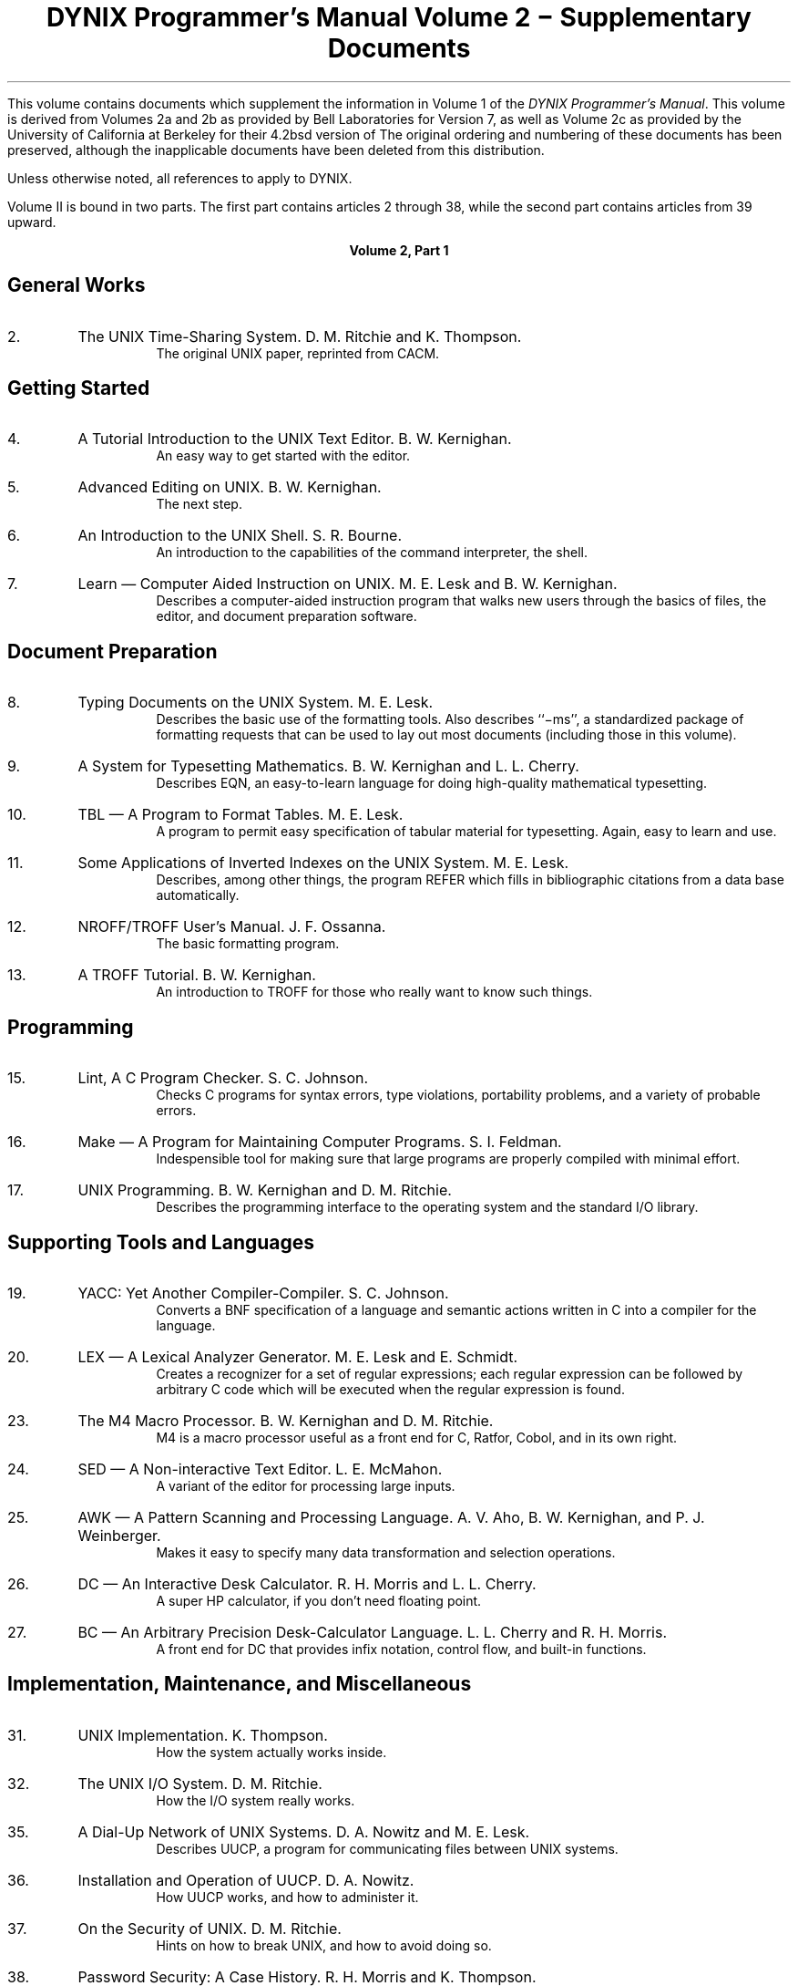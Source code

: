 .\" $Copyright:	$
.\" Copyright (c) 1984, 1985, 1986, 1987, 1988, 1989, 1990 
.\" Sequent Computer Systems, Inc.   All rights reserved.
.\"  
.\" This software is furnished under a license and may be used
.\" only in accordance with the terms of that license and with the
.\" inclusion of the above copyright notice.   This software may not
.\" be provided or otherwise made available to, or used by, any
.\" other person.  No title to or ownership of the software is
.\" hereby transferred.
...
. \" $Header: contents.ms 1.11 90/02/23 $
.TL
DYNIX Programmer's Manual
.sp
Volume 2 \- Supplementary Documents
.PP
This volume contains documents which supplement the information in
Volume 1 of the
.I "DYNIX Programmer's Manual" .
This volume is derived from Volumes 2a and 2b
as provided by Bell Laboratories for
.UX
Version 7,
as well as Volume 2c as provided by the University of California at Berkeley
for their 4.2bsd version of
.UX .
The original ordering and numbering of these documents has been preserved,
although the inapplicable documents have been deleted from this distribution.
.PP
Unless otherwise noted, all references to
.UX
apply to DYNIX.
.PP
Volume II is bound in two parts.
The first part contains articles 2 through 38,
while the second part contains articles from 39 upward.
.DS C
.B "Volume 2, Part 1"
.DE
.SH
General Works
.IP 2.
The UNIX Time-Sharing System.  D. M. Ritchie and K. Thompson.
.in +5n
The original UNIX paper, reprinted from CACM.
.in -5n
.SH
Getting Started
.IP 4.
A Tutorial Introduction to the UNIX Text Editor.  B. W. Kernighan.
.in +5n
An easy way to get started with the editor.
.in -5n
.IP 5.
Advanced Editing on UNIX.  B. W. Kernighan.
.in +5n
The next step.
.in -5n
.IP 6.
An Introduction to the UNIX Shell.  S. R. Bourne.
.in +5n
An introduction to the capabilities of the command interpreter, the shell.
.in -5n
.IP 7.
Learn \(em Computer Aided Instruction on UNIX.  M. E. Lesk and B. W. Kernighan.
.in +5n
Describes a computer-aided instruction program that walks new users through
the basics of files, the editor, and document preparation software.
.in -5n
.SH
Document Preparation
.IP 8.
Typing Documents on the UNIX System.  M. E. Lesk.
.in +5n
Describes the basic use of the formatting tools.
Also describes ``\-ms'', a standardized package of formatting requests
that can be used to lay out most documents
(including those in this volume).
.in -5n
.IP 9.
A System for Typesetting Mathematics.  B. W. Kernighan and L. L. Cherry.
.in +5n
Describes EQN, an easy-to-learn language for doing high-quality mathematical
typesetting.
.in -5n
.IP 10.
TBL \(em A Program to Format Tables.  M. E. Lesk.
.in +5n
A program to permit easy specification of tabular material for typesetting.
Again, easy to learn and use.
.in -5n
.IP 11.
Some Applications of Inverted Indexes on the UNIX System.  M. E. Lesk.
.in +5n
Describes, among other things, the program REFER which fills in bibliographic
citations from a data base automatically.
.in -5n
.IP 12.
NROFF/TROFF User's Manual.  J. F. Ossanna.
.in +5n
The basic formatting program.
.in -5n
.IP 13.
A TROFF Tutorial.  B. W. Kernighan.
.in +5n
An introduction to TROFF for those who really want to know such things.
.in -5n
.SH
Programming
.IP 15.
Lint, A C Program Checker.  S. C. Johnson.
.in +5n
Checks C programs for syntax errors, type violations, portability problems, and
a variety of probable errors.
.in -5n
.IP 16.
Make \(em A Program for Maintaining Computer Programs.  S. I. Feldman.
.in +5n
Indespensible tool for making sure that large programs are properly compiled
with minimal effort.
.in -5n
.IP 17.
UNIX Programming.  B. W. Kernighan and D. M. Ritchie.
.in +5n
Describes the programming interface to the operating system and the standard
I/O library.
.in -5n
.SH
Supporting Tools and Languages
.IP 19.
YACC: Yet Another Compiler-Compiler.  S. C. Johnson.
.in +5n
Converts a BNF specification of a language and semantic actions written in C
into a compiler for the language.
.in -5n
.IP 20.
LEX \(em A Lexical Analyzer Generator.  M. E. Lesk and E. Schmidt.
.in +5n
Creates a recognizer for a set of regular expressions;
each regular expression can be followed by arbitrary C code which will be
executed when the regular expression is found.
.in -5n
.IP 23.
The M4 Macro Processor.  B. W. Kernighan and D. M. Ritchie.
.in +5n
M4 is a macro processor useful as a front end for C, Ratfor, Cobol, and in its
own right.
.in -5n
.IP 24.
SED \(em A Non-interactive Text Editor.  L. E. McMahon.
.in +5n
A variant of the editor for processing large inputs.
.in -5n
.IP 25.
AWK \(em A Pattern Scanning and Processing Language.
A. V. Aho, B. W. Kernighan, and P. J. Weinberger.
.in +5n
Makes it easy to specify many data transformation and selection operations.
.in -5n
.IP 26.
DC \(em An Interactive Desk Calculator.  R. H. Morris and L. L. Cherry.
.in +5n
A super HP calculator, if you don't need floating point.
.in -5n
.IP 27.
BC \(em An Arbitrary Precision Desk-Calculator Language.  L. L. Cherry \
and R. H. Morris.
.in +5n
A front end for DC that provides infix notation, control flow, and built-in
functions.
.in -5n
.SH
Implementation, Maintenance, and Miscellaneous
.IP 31.
UNIX Implementation.  K. Thompson.
.in +5n
How the system actually works inside.
.in -5n
.IP 32.
The UNIX I/O System.  D. M. Ritchie.
.in +5n
How the I/O system really works.
.in -5n
.IP 35.
A Dial-Up Network of UNIX Systems.  D. A. Nowitz and M. E. Lesk.
.in +5n
Describes UUCP, a program for communicating files between UNIX systems.
.in -5n
.IP 36.
Installation and Operation of UUCP.  D. A. Nowitz.
.in +5n
How UUCP works, and how to administer it.
.in -5n
.IP 37.
On the Security of UNIX.  D. M. Ritchie.
.in +5n
Hints on how to break UNIX, and how to avoid doing so.
.in -5n
.IP 38.
Password Security: A Case History.  R. H. Morris and K. Thompson.
.in +5n
How the bad guys used to be able to break the password algorithm,
and why they can't now, at least not so easily.
.in -5n
.IP 38a.
Name Server Operations for BIND.  Kevin J. Dunlap
.in +5n
How to handle name server operations for the Berkeley Internet Name Domain.
.in -5n
. \" begin vol 2c stuff here
.DS C
.B "Volume 2, Part 2"
.DE
.SH
General Works
.IP 39.
Bug Fixes and changes in 4.2BSD.
.in +5n
A brief discussion of the major user-visible changes made to the
system since the last release.
.in -5n
.SH
Getting Started
.IP 40.
An introduction to the C shell
.in +5n
Introducing a popular command interpreter and many of the commonly used
commands, assuming little prior knowledge of
.UX .
.in -5n
.IP 41.
An Introduction to Display Editing with Vi
.in +5n
The document to read to learn to use the \f2vi\f1 screen editor.
.in -5n
.IP 42.
Edit: A tutorial (Revised)
.in +5n
For those who prefer line oriented editing, an introduction assuming
no previous knowledge of
.UX
or of text editing.
.in -5n
.IP 43.
Ex Reference Manual (Version 3.1 \- Oct. 1980)
.in +5n
The final reference for the \f2ex\f1 editor, which underlies both \f2edit\f1
and \f2vi\f1.
.in -5n
.IP 44.
Ex Changes \- Version 3.1 to 3.5
.in +5n
A quick guide to what is new in version 3.5 of \f2ex\f1 and \f2vi\f1, for those
who have used version 3.1.
.in -5n
.IP 45.
Mail Reference Manual (Revised)
.in +5n
Complete details on the mail processing program.
.in -5n
.IP 46.
A Guide to the Dungeons of Doom (Revised)
.in +5n
An introduction to the popular game of \f2rogue\fP.
.in -5n
.SH
Languages
.IP 47.
The FRANZ LISP Manual
.in +5n
A dialect of LISP, largely compatible with MACLISP.
.in -5n
.SH
Document preparation
.IP 53.
Writing Papers with \f2nroff\f1 using \-me
.in +5n
A popular macro package for
.I nroff.
.in -5n
.IP 54.
\-me Reference Manual
.in +5n
The final word on \-me.
.in -5n
.IP 56.
Writing tools \- the Style and Diction Programs
.in +5n
Description of programs which help you understand and improve
your writing style.
.in -5n
.IP 57.
Refer \- A Bibliography System
.in +5n
An introduction to the tools used to maintain bibliographic
databases.  The major program, \f2refer\fP, is used to automatically
retrieve and format references based on document citations.
.in -5n
.IP 58.
A Revised Version of \-ms
.in +5n
A quick description of the revisions made to the \-ms formatting
macros for nroff and troff.
.in -5n
.SH
Programming
.IP 60.
Screen Updating and Cursor Movement Optimization
.in +5n
An aide for writing screen-oriented, terminal independant programs.
.in -5n
.IP 60a.
Disk Quota Notes for Programmers.
.in +5n
What programmers need to know about disk quotas.
.in -5n
.SH
System Installation and Administration
.IP 65.
4.2BSD Line Printer Spooler Manual
.in +5n
This document describes the structure and installation procedure
for the line printer spooling system.  
.in -5n
.IP 66.
Fsck \- The UNIX File System Check Program
.in +5n
A reference document for use with the \f2fsck\fP program during
times of file system distress.
.in -5n
.IP 67.
Sendmail Installation and Operation Guide
.in +5n
The last word in installing and operating the \f2sendmail\fP program.
.in -5n
.SH
Supporting Documentation
.IP 68.
4.2BSD System Manual
.in +5n
A concise, though terse, description of the system call interface
provided in 4.2BSD.  This will never be a best seller.
.in -5n
.IP 69.
A Fast File System for UNIX
.in +5n
A description of the new file system organization design
and implementation.
.in -5n
.IP 71.
Sendmail \- An Internetwork Mail Router
.in +5n
An overview document on the design and implementation of \f2sendmail\fP.
.in -5n
.IP 72.
Mail Systems and Addressing in 4.2BSD
.in +5n
A general introduction to the mail facilities in 4.2BSD.
.in -5n
.IP 72a.
Disk Quota Operations for Users.
.in +5n
What users need to know about disk quotas.
.in -5n
.SH
Miscellaneous
.IP 73.
Gprof: A Call Graph Execution Profiler
.in +5n
Describes the
.I gprof
program.
.in -5n
.IP 74.
A 4.2BSD Interprocess Communications Primer
.in +5n
Describes the facilities available under 4.2bsd to communicate
between processes.
.in -5n
.IP 75.
Star Trek Flight Officer's Manual
.in +5n
The instructions for the 4.2bsd version of
that ultimate universal consumption of computer resources.
.in -5n
.IP 76.
Remote Procedure Call Programming
.in +5n
Programming with Sun's RPC library.
.in -5n
.IP 77.
XDR Protocol Specification
.in +5n
Library routines to describe arbitrary,
machine-independent data structures.
.in -5n
.IP 78.
RPC Protocol Specification
.in +5n
Describes the message protocol used in the external data representation
language.
.in -5n
